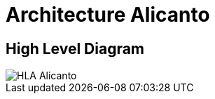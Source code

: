 = Architecture Alicanto

== High Level Diagram

image::images-alicanto/HLA_Chital.jpg[HLA Alicanto]
